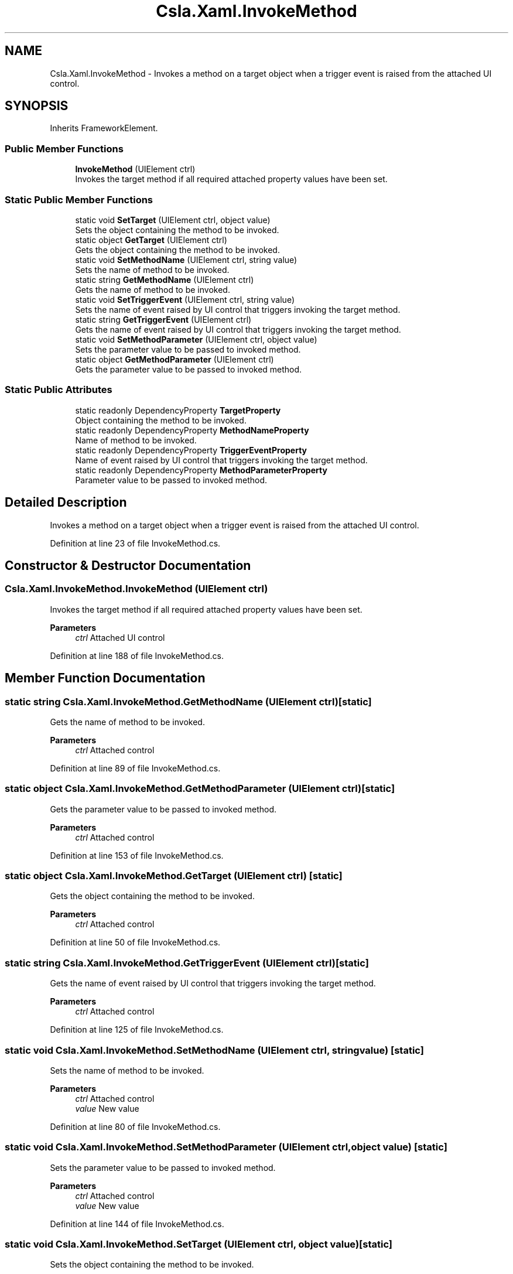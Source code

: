.TH "Csla.Xaml.InvokeMethod" 3 "Thu Jul 22 2021" "Version 5.4.2" "CSLA.NET" \" -*- nroff -*-
.ad l
.nh
.SH NAME
Csla.Xaml.InvokeMethod \- Invokes a method on a target object when a trigger event is raised from the attached UI control\&.  

.SH SYNOPSIS
.br
.PP
.PP
Inherits FrameworkElement\&.
.SS "Public Member Functions"

.in +1c
.ti -1c
.RI "\fBInvokeMethod\fP (UIElement ctrl)"
.br
.RI "Invokes the target method if all required attached property values have been set\&. "
.in -1c
.SS "Static Public Member Functions"

.in +1c
.ti -1c
.RI "static void \fBSetTarget\fP (UIElement ctrl, object value)"
.br
.RI "Sets the object containing the method to be invoked\&. "
.ti -1c
.RI "static object \fBGetTarget\fP (UIElement ctrl)"
.br
.RI "Gets the object containing the method to be invoked\&. "
.ti -1c
.RI "static void \fBSetMethodName\fP (UIElement ctrl, string value)"
.br
.RI "Sets the name of method to be invoked\&. "
.ti -1c
.RI "static string \fBGetMethodName\fP (UIElement ctrl)"
.br
.RI "Gets the name of method to be invoked\&. "
.ti -1c
.RI "static void \fBSetTriggerEvent\fP (UIElement ctrl, string value)"
.br
.RI "Sets the name of event raised by UI control that triggers invoking the target method\&. "
.ti -1c
.RI "static string \fBGetTriggerEvent\fP (UIElement ctrl)"
.br
.RI "Gets the name of event raised by UI control that triggers invoking the target method\&. "
.ti -1c
.RI "static void \fBSetMethodParameter\fP (UIElement ctrl, object value)"
.br
.RI "Sets the parameter value to be passed to invoked method\&. "
.ti -1c
.RI "static object \fBGetMethodParameter\fP (UIElement ctrl)"
.br
.RI "Gets the parameter value to be passed to invoked method\&. "
.in -1c
.SS "Static Public Attributes"

.in +1c
.ti -1c
.RI "static readonly DependencyProperty \fBTargetProperty\fP"
.br
.RI "Object containing the method to be invoked\&. "
.ti -1c
.RI "static readonly DependencyProperty \fBMethodNameProperty\fP"
.br
.RI "Name of method to be invoked\&. "
.ti -1c
.RI "static readonly DependencyProperty \fBTriggerEventProperty\fP"
.br
.RI "Name of event raised by UI control that triggers invoking the target method\&. "
.ti -1c
.RI "static readonly DependencyProperty \fBMethodParameterProperty\fP"
.br
.RI "Parameter value to be passed to invoked method\&. "
.in -1c
.SH "Detailed Description"
.PP 
Invokes a method on a target object when a trigger event is raised from the attached UI control\&. 


.PP
Definition at line 23 of file InvokeMethod\&.cs\&.
.SH "Constructor & Destructor Documentation"
.PP 
.SS "Csla\&.Xaml\&.InvokeMethod\&.InvokeMethod (UIElement ctrl)"

.PP
Invokes the target method if all required attached property values have been set\&. 
.PP
\fBParameters\fP
.RS 4
\fIctrl\fP Attached UI control
.RE
.PP

.PP
Definition at line 188 of file InvokeMethod\&.cs\&.
.SH "Member Function Documentation"
.PP 
.SS "static string Csla\&.Xaml\&.InvokeMethod\&.GetMethodName (UIElement ctrl)\fC [static]\fP"

.PP
Gets the name of method to be invoked\&. 
.PP
\fBParameters\fP
.RS 4
\fIctrl\fP Attached control
.RE
.PP

.PP
Definition at line 89 of file InvokeMethod\&.cs\&.
.SS "static object Csla\&.Xaml\&.InvokeMethod\&.GetMethodParameter (UIElement ctrl)\fC [static]\fP"

.PP
Gets the parameter value to be passed to invoked method\&. 
.PP
\fBParameters\fP
.RS 4
\fIctrl\fP Attached control
.RE
.PP

.PP
Definition at line 153 of file InvokeMethod\&.cs\&.
.SS "static object Csla\&.Xaml\&.InvokeMethod\&.GetTarget (UIElement ctrl)\fC [static]\fP"

.PP
Gets the object containing the method to be invoked\&. 
.PP
\fBParameters\fP
.RS 4
\fIctrl\fP Attached control
.RE
.PP

.PP
Definition at line 50 of file InvokeMethod\&.cs\&.
.SS "static string Csla\&.Xaml\&.InvokeMethod\&.GetTriggerEvent (UIElement ctrl)\fC [static]\fP"

.PP
Gets the name of event raised by UI control that triggers invoking the target method\&. 
.PP
\fBParameters\fP
.RS 4
\fIctrl\fP Attached control
.RE
.PP

.PP
Definition at line 125 of file InvokeMethod\&.cs\&.
.SS "static void Csla\&.Xaml\&.InvokeMethod\&.SetMethodName (UIElement ctrl, string value)\fC [static]\fP"

.PP
Sets the name of method to be invoked\&. 
.PP
\fBParameters\fP
.RS 4
\fIctrl\fP Attached control
.br
\fIvalue\fP New value
.RE
.PP

.PP
Definition at line 80 of file InvokeMethod\&.cs\&.
.SS "static void Csla\&.Xaml\&.InvokeMethod\&.SetMethodParameter (UIElement ctrl, object value)\fC [static]\fP"

.PP
Sets the parameter value to be passed to invoked method\&. 
.PP
\fBParameters\fP
.RS 4
\fIctrl\fP Attached control
.br
\fIvalue\fP New value
.RE
.PP

.PP
Definition at line 144 of file InvokeMethod\&.cs\&.
.SS "static void Csla\&.Xaml\&.InvokeMethod\&.SetTarget (UIElement ctrl, object value)\fC [static]\fP"

.PP
Sets the object containing the method to be invoked\&. 
.PP
\fBParameters\fP
.RS 4
\fIctrl\fP Attached control
.br
\fIvalue\fP New value
.RE
.PP

.PP
Definition at line 41 of file InvokeMethod\&.cs\&.
.SS "static void Csla\&.Xaml\&.InvokeMethod\&.SetTriggerEvent (UIElement ctrl, string value)\fC [static]\fP"

.PP
Sets the name of event raised by UI control that triggers invoking the target method\&. 
.PP
\fBParameters\fP
.RS 4
\fIctrl\fP Attached control
.br
\fIvalue\fP New value
.RE
.PP

.PP
Definition at line 115 of file InvokeMethod\&.cs\&.
.SH "Member Data Documentation"
.PP 
.SS "readonly DependencyProperty Csla\&.Xaml\&.InvokeMethod\&.MethodNameProperty\fC [static]\fP"
\fBInitial value:\fP
.PP
.nf
=
      DependencyProperty\&.RegisterAttached("MethodName",
      typeof(string),
      typeof(InvokeMethod),
      new PropertyMetadata(null))
.fi
.PP
Name of method to be invoked\&. 
.PP
Definition at line 69 of file InvokeMethod\&.cs\&.
.SS "readonly DependencyProperty Csla\&.Xaml\&.InvokeMethod\&.MethodParameterProperty\fC [static]\fP"
\fBInitial value:\fP
.PP
.nf
=
      DependencyProperty\&.RegisterAttached("MethodParameter",
      typeof(object),
      typeof(InvokeMethod),
      new PropertyMetadata(null))
.fi
.PP
Parameter value to be passed to invoked method\&. 
.PP
Definition at line 133 of file InvokeMethod\&.cs\&.
.SS "readonly DependencyProperty Csla\&.Xaml\&.InvokeMethod\&.TargetProperty\fC [static]\fP"
\fBInitial value:\fP
.PP
.nf
=
      DependencyProperty\&.RegisterAttached("Target",
      typeof(object),
      typeof(InvokeMethod),
      new PropertyMetadata(null))
.fi
.PP
Object containing the method to be invoked\&. 
.PP
Definition at line 30 of file InvokeMethod\&.cs\&.
.SS "readonly DependencyProperty Csla\&.Xaml\&.InvokeMethod\&.TriggerEventProperty\fC [static]\fP"
\fBInitial value:\fP
.PP
.nf
=
      DependencyProperty\&.RegisterAttached("TriggerEvent",
      typeof(string),
      typeof(InvokeMethod),
      new PropertyMetadata((o, e) =>
      {
        var ctrl = o as UIElement;
        if (ctrl != null)
          new InvokeMethod(ctrl);
      }))
.fi
.PP
Name of event raised by UI control that triggers invoking the target method\&. 
.PP
Definition at line 98 of file InvokeMethod\&.cs\&.

.SH "Author"
.PP 
Generated automatically by Doxygen for CSLA\&.NET from the source code\&.
